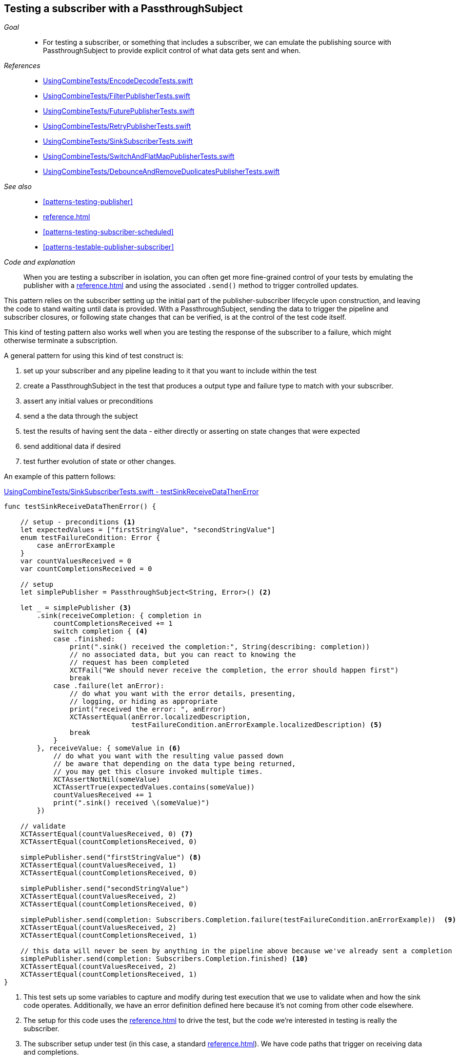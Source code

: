[#patterns-testing-subscriber]
== Testing a subscriber with a PassthroughSubject

__Goal__::

* For testing a subscriber, or something that includes a subscriber, we can emulate the publishing source with PassthroughSubject to provide explicit control of what data gets sent and when.

__References__::

* https://github.com/heckj/swiftui-notes/blob/master/UsingCombineTests/EncodeDecodeTests.swift[UsingCombineTests/EncodeDecodeTests.swift]

* https://github.com/heckj/swiftui-notes/blob/master/UsingCombineTests/FilterPublisherTests.swift[UsingCombineTests/FilterPublisherTests.swift]

* https://github.com/heckj/swiftui-notes/blob/master/UsingCombineTests/FuturePublisherTests.swift[UsingCombineTests/FuturePublisherTests.swift]

* https://github.com/heckj/swiftui-notes/blob/master/UsingCombineTests/RetryPublisherTests.swift[UsingCombineTests/RetryPublisherTests.swift]

* https://github.com/heckj/swiftui-notes/blob/master/UsingCombineTests/SinkSubscriberTests.swift[UsingCombineTests/SinkSubscriberTests.swift]

* https://github.com/heckj/swiftui-notes/blob/master/UsingCombineTests/SwitchAndFlatMapPublisherTests.swift[UsingCombineTests/SwitchAndFlatMapPublisherTests.swift]

* https://github.com/heckj/swiftui-notes/blob/master/UsingCombineTests/DebounceAndRemoveDuplicatesPublisherTests.swift[UsingCombineTests/DebounceAndRemoveDuplicatesPublisherTests.swift]

__See also__::

* <<#patterns-testing-publisher>>
* <<reference.adoc#reference-passthroughsubject>>
* <<#patterns-testing-subscriber-scheduled>>
* <<#patterns-testable-publisher-subscriber>>

__Code and explanation__::

When you are testing a subscriber in isolation, you can often get more fine-grained control of your tests by emulating the publisher with a <<reference.adoc#reference-passthroughsubject>> and using the associated `.send()` method to trigger controlled updates.

This pattern relies on the subscriber setting up the initial part of the publisher-subscriber lifecycle upon construction, and leaving the code to stand waiting until data is provided.
With a PassthroughSubject, sending the data to trigger the pipeline and subscriber closures, or following state changes that can be verified, is at the control of the test code itself.

This kind of testing pattern also works well when you are testing the response of the subscriber to a failure, which might otherwise terminate a subscription.

A general pattern for using this kind of test construct is:

. set up your subscriber and any pipeline leading to it that you want to include within the test
. create a PassthroughSubject in the test that produces a output type and failure type to match with your subscriber.
. assert any initial values or preconditions
. send a the data through the subject
. test the results of having sent the data - either directly or asserting on state changes that were expected
. send additional data if desired
. test further evolution of state or other changes.

An example of this pattern follows:

.https://github.com/heckj/swiftui-notes/blob/master/UsingCombineTests/SinkSubscriberTests.swift#L44[UsingCombineTests/SinkSubscriberTests.swift - testSinkReceiveDataThenError]
[source, swift]
----
func testSinkReceiveDataThenError() {

    // setup - preconditions <1>
    let expectedValues = ["firstStringValue", "secondStringValue"]
    enum testFailureCondition: Error {
        case anErrorExample
    }
    var countValuesReceived = 0
    var countCompletionsReceived = 0

    // setup
    let simplePublisher = PassthroughSubject<String, Error>() <2>

    let _ = simplePublisher <3>
        .sink(receiveCompletion: { completion in
            countCompletionsReceived += 1
            switch completion { <4>
            case .finished:
                print(".sink() received the completion:", String(describing: completion))
                // no associated data, but you can react to knowing the
                // request has been completed
                XCTFail("We should never receive the completion, the error should happen first")
                break
            case .failure(let anError):
                // do what you want with the error details, presenting,
                // logging, or hiding as appropriate
                print("received the error: ", anError)
                XCTAssertEqual(anError.localizedDescription,
                               testFailureCondition.anErrorExample.localizedDescription) <5>
                break
            }
        }, receiveValue: { someValue in <6>
            // do what you want with the resulting value passed down
            // be aware that depending on the data type being returned,
            // you may get this closure invoked multiple times.
            XCTAssertNotNil(someValue)
            XCTAssertTrue(expectedValues.contains(someValue))
            countValuesReceived += 1
            print(".sink() received \(someValue)")
        })

    // validate
    XCTAssertEqual(countValuesReceived, 0) <7>
    XCTAssertEqual(countCompletionsReceived, 0)

    simplePublisher.send("firstStringValue") <8>
    XCTAssertEqual(countValuesReceived, 1)
    XCTAssertEqual(countCompletionsReceived, 0)

    simplePublisher.send("secondStringValue")
    XCTAssertEqual(countValuesReceived, 2)
    XCTAssertEqual(countCompletionsReceived, 0)

    simplePublisher.send(completion: Subscribers.Completion.failure(testFailureCondition.anErrorExample))  <9>
    XCTAssertEqual(countValuesReceived, 2)
    XCTAssertEqual(countCompletionsReceived, 1)

    // this data will never be seen by anything in the pipeline above because we've already sent a completion
    simplePublisher.send(completion: Subscribers.Completion.finished) <10>
    XCTAssertEqual(countValuesReceived, 2)
    XCTAssertEqual(countCompletionsReceived, 1)
}
----

<1> This test sets up some variables to capture and modify during test execution that we use to validate when and how the sink code operates.
Additionally, we have an error definition defined here because it's not coming from other code elsewhere.
<2> The setup for this code uses the <<reference.adoc#reference-passthroughsubject>> to drive the test, but the code we're interested in testing is really the subscriber.
<3> The subscriber setup under test (in this case, a standard <<reference.adoc#reference-sink>>).
We have code paths that trigger on receiving data and completions.
<4> Within the completion path, we switch on the type of completion, adding an assertion that will fail the test if a finish is called, as we expect to only generate a `.failure` completion.
<5> I find testing error equality in swift to be awkward, but if the error is code you are controller, you can sometimes use the `localizedDescription` as a convenient way to test the type of error received.
<6> The `receiveValue` closure is more complex in how it asserts its values.
Since we are receiving multiple values in the process of this test, we have some additional logic to simply check that the values are within the set that we send.
Like the completion handler, We also increment test specific variables that we will assert on later to validate state and order of operation.
<7> The count variables are validated as preconditions before we send any data to double check our assumptions.
<8> In the test, the `send()` triggers the actions, and immediately after we can test the side effects through the test variables we are updating.
In your own code, you may not be able to (or want to) modify your subscriber, but you may be able to provide private/testable properties or windows into the objects to validate them in a similiar fashion.
<9> We also use `send()` to trigger a completion, in this case a failure completion.
<10> And the final `send()` is simply validating the operation of the the failure that just happened - that it wasn't processed, and no further state updates happened.

// force a page break - in HTML rendering is just a <HR>
<<<
'''
